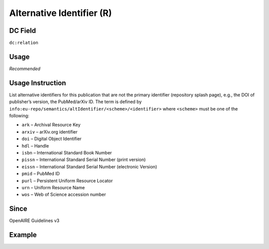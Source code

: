 .. _dc:relation_alternativeidentfier:

Alternative Identifier (R)
^^^^^^^^^^^^^^^^^^^^^^^^^^

DC Field
~~~~~~~~
``dc:relation``

Usage
~~~~~
*Recommended*

Usage Instruction
~~~~~~~~~~~~~~~~~
List alternative identifiers for this publication that are not the primary identifier (repository splash page), e.g., the DOI of publisher’s version, the PubMed/arXiv ID. The term is defined by ``info:eu-repo/semantics/altIdentifier/<scheme>/<identifier>`` where ``<scheme>`` must be one of the following:

* ``ark`` – Archival Resource Key
* ``arxiv`` – arXiv.org identifier
* ``doi`` – Digital Object Identifier
* ``hdl`` – Handle
* ``isbn`` – International Standard Book Number
* ``pissn`` – International Standard Serial Number (print version)
* ``eissn`` – International Standard Serial Number (electronic Version)
* ``pmid`` – PubMed ID
* ``purl`` – Persistent Uniform Resource Locator
* ``urn`` – Uniform Resource Name
* ``wos`` – Web of Science accession number

Since
~~~~~
OpenAIRE Guidelines v3

Example
~~~~~~~
.. code-block:: xml
   :linenos:

   <dc:relation>
     info:eu-repo/semantics/altIdentifier/doi/10.1234/789.1
   </dc:relation>
